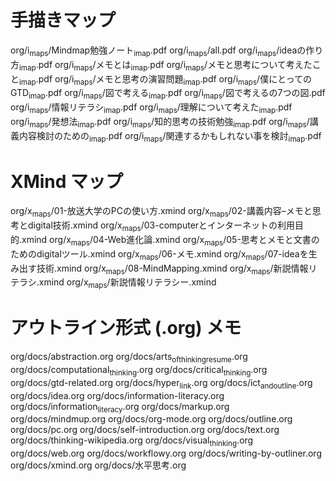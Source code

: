 * 手描きマップ

org/i_maps/Mindmap勉強ノート_imap.pdf
org/i_maps/all.pdf
org/i_maps/ideaの作り方_imap.pdf
org/i_maps/メモとは_imap.pdf
org/i_maps/メモと思考について考えたこと_imap.pdf
org/i_maps/メモと思考の演習問題_imap.pdf
org/i_maps/僕にとってのGTD_imap.pdf
org/i_maps/図で考える_imap.pdf
org/i_maps/図で考えるの7つの図.pdf
org/i_maps/情報リテラシ_imap.pdf
org/i_maps/理解について考えた_imap.pdf
org/i_maps/発想法_imap.pdf
org/i_maps/知的思考の技術勉強_imap.pdf
org/i_maps/講義内容検討のための_imap.pdf
org/i_maps/関連するかもしれない事を検討_imap.pdf

* XMind マップ

org/x_maps/01-放送大学のPCの使い方.xmind
org/x_maps/02-講義内容--メモと思考とdigital技術.xmind
org/x_maps/03-computerとインターネットの利用目的.xmind
org/x_maps/04-Web進化論.xmind
org/x_maps/05-思考とメモと文書のためのdigitalツール.xmind
org/x_maps/06-メモ.xmind
org/x_maps/07-ideaを生み出す技術.xmind
org/x_maps/08-MindMapping.xmind
org/x_maps/新説情報リテラシ.xmind
org/x_maps/新説情報リテラシー.xmind

* アウトライン形式 (.org) メモ
org/docs/abstraction.org
org/docs/arts_of_thinking_resume.org
org/docs/computational_thinking.org
org/docs/critical_thinking.org
org/docs/gtd-related.org
org/docs/hyper_link.org
org/docs/ict_and_outline.org
org/docs/idea.org
org/docs/information-literacy.org
org/docs/information_literacy.org
org/docs/markup.org
org/docs/mindmup.org
org/docs/org-mode.org
org/docs/outline.org
org/docs/pc.org
org/docs/self-introduction.org
org/docs/text.org
org/docs/thinking-wikipedia.org
org/docs/visual_thinking.org
org/docs/web.org
org/docs/workflowy.org
org/docs/writing-by-outliner.org
org/docs/xmind.org
org/docs/水平思考.org
